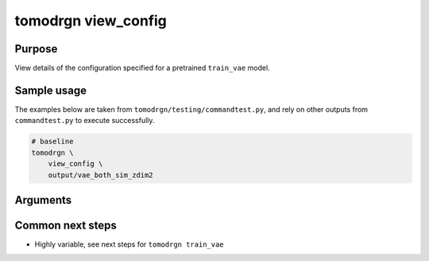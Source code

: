 tomodrgn view_config
===========================

Purpose
--------
View details of the configuration specified for a pretrained ``train_vae`` model.

Sample usage
------------
The examples below are taken from ``tomodrgn/testing/commandtest.py``, and rely on other outputs from ``commandtest.py`` to execute successfully.

.. code-block:: bash

    # baseline
    tomodrgn \
        view_config \
        output/vae_both_sim_zdim2

Arguments
---------

.. argparse::
   :ref: tomodrgn.commands.view_config.add_args
   :prog: view_config
   :nodescription:
   :noepilog:

Common next steps
------------------

* Highly variable, see next steps for ``tomodrgn train_vae``